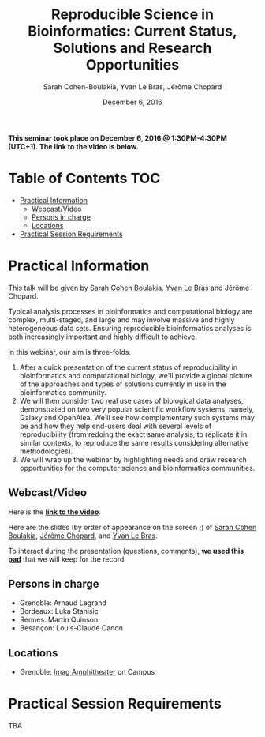 #+TITLE:     Reproducible Science in Bioinformatics:  Current Status, Solutions and Research Opportunities
#+AUTHOR:    Sarah Cohen-Boulakia, Yvan Le Bras, Jérôme Chopard
#+DATE: December 6, 2016
#+STARTUP: overview indent

*This seminar took place on December 6, 2016 @ 1:30PM-4:30PM (UTC+1). The
link to the video is below.*

* Table of Contents                                                     :TOC:
 - [[#practical-information][Practical Information]]
     - [[#webcastvideo-][Webcast/Video ]]
     - [[#persons-in-charge][Persons in charge]]
     - [[#locations][Locations]]
 - [[#practical-session-requirements][Practical Session Requirements]]

* Practical Information
This talk will be given by [[https://www.lri.fr/~cohen/][Sarah Cohen Boulakia]], [[http://yvanlebras.fr/][Yvan Le Bras]] and
Jérôme Chopard.

Typical analysis processes in bioinformatics and computational biology
are complex, multi-staged, and large and may involve massive and
highly heterogeneous data sets. Ensuring reproducible bioinformatics
analyses is both increasingly important and highly difficult to
achieve.

In this webinar, our aim is three-folds.
1. After a quick presentation of the current status of reproducibility
   in bioinformatics and computational biology, we'll provide a global
   picture of the approaches and types of solutions currently in use
   in the bioinformatics community.
2. We will then consider two real use cases of biological data
   analyses, demonstrated on two very popular scientific workflow
   systems, namely, Galaxy and OpenAlea. We'll see how complementary
   such systems may be and how they help end-users deal with several
   levels of reproducibility (from redoing the exact same analysis, to
   replicate it in similar contexts, to reproduce the same results
   considering alternative methodologies).
3. We will wrap up the webinar by highlighting needs and draw research
   opportunities for the computer science and bioinformatics
   communities.

** Webcast/Video 
Here is the *[[https://mi2s.imag.fr/pm/direct][link to the video]]*. 

Here are the slides (by order of appearance on the screen ;) of [[file:SarahCohenBoulakia.pdf][Sarah
Cohen Boulakia]], [[file:JeromeChopard.pdf][Jérôme Chopard]], and [[file:YvanLebras.pdf][Yvan Le Bras]].

To interact during the presentation (questions, comments), *we 
used this [[https://pad.inria.fr/p/q2dIbmhOZjIzEH3I][pad]]* that we will keep for the record.
** Persons in charge
   - Grenoble: Arnaud Legrand
   - Bordeaux: Luka Stanisic
   - Rennes: Martin Quinson
   - Besançon: Louis-Claude Canon
** Locations
   - Grenoble: [[https://www.google.fr/maps/place/45%25C2%25B011'26.5%2522N+5%25C2%25B046'02.6%2522E/@45.1907069,5.7668488,19z/data=!3m1!4b1!4m5!3m4!1s0x0:0x0!8m2!3d45.190706!4d5.767396][Imag Amphitheater]] on Campus
* Practical Session Requirements
TBA

